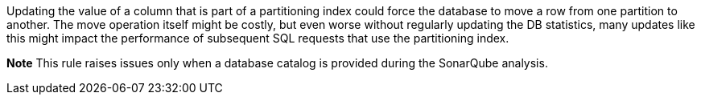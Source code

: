 Updating the value of a column that is part of a partitioning index could force the database to move a row from one partition to another. The move operation itself might be costly, but even worse without regularly updating the DB statistics, many updates like this might impact the performance of subsequent SQL requests that use the partitioning index.


*Note* This rule raises issues only when a database catalog is provided during the SonarQube analysis.
